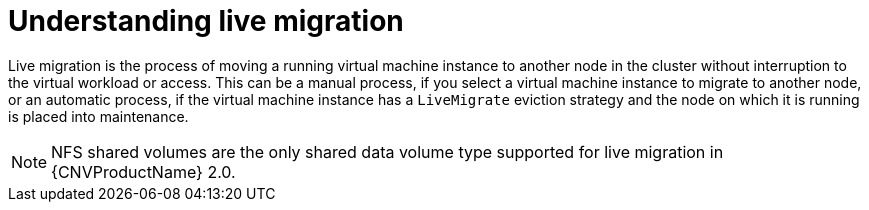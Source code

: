 // Module included in the following assemblies:
//
// cnv_users_guide/cnv-live-migration.adoc

[id="cnv-understanding-live-migration_{context}"]
= Understanding live migration

Live migration is the process of moving a running virtual machine instance to 
another node in the cluster without interruption to the virtual workload or 
access. This can be a manual process, if you select a virtual machine instance 
to migrate to another node, or an automatic process, if the 
virtual machine instance has a `LiveMigrate` eviction strategy and the node on 
which it is running is placed into maintenance. 

[NOTE]
====
NFS shared volumes are the only shared data volume type supported for 
live migration in {CNVProductName} 2.0.
====



